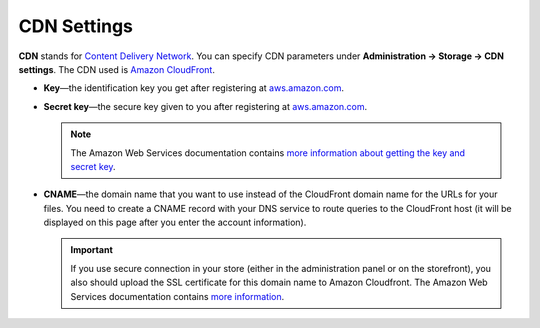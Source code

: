************
CDN Settings
************

**CDN** stands for `Content Delivery Network <https://en.wikipedia.org/wiki/Content_delivery_network>`_. You can specify CDN parameters under **Administration → Storage → CDN settings**. The CDN used is `Amazon CloudFront <http://aws.amazon.com/cloudfront/>`_.

* **Key**—the identification key you get after registering at `aws.amazon.com <http://aws.amazon.com/cloudfront/>`_.

* **Secret key**—the secure key given to you after registering at `aws.amazon.com <http://aws.amazon.com/cloudfront/>`_.

  .. note::

      The Amazon Web Services documentation contains `more information about getting the key and secret key <http://docs.aws.amazon.com/AWSEC2/latest/UserGuide/ec2-key-pairs.html>`_.

* **CNAME**—the domain name that you want to use instead of the CloudFront domain name for the URLs for your files. You need to create a CNAME record with your DNS service to route queries to the CloudFront host (it will be displayed on this page after you enter the account information).

  .. important::

      If you use secure connection in your store (either in the administration panel or on the storefront), you also should upload the SSL certificate for this domain name to Amazon Cloudfront. The Amazon Web Services documentation contains `more information <http://docs.aws.amazon.com/AmazonCloudFront/latest/DeveloperGuide/SecureConnections.html#cnames-and-https-procedure>`_.

  .. image:: img/cdn_settings.png
      :align: center
      :alt: Specify the CDN settings to use Amazon CloudFront.
